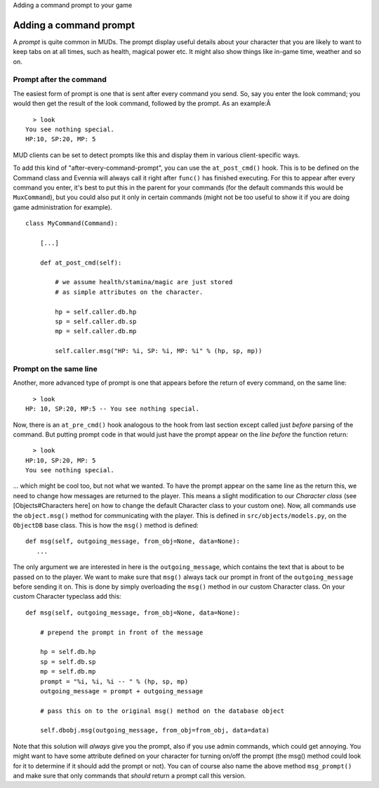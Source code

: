 Adding a command prompt to your game

Adding a command prompt
=======================

A *prompt* is quite common in MUDs. The prompt display useful details
about your character that you are likely to want to keep tabs on at all
times, such as health, magical power etc. It might also show things like
in-game time, weather and so on.

Prompt after the command
------------------------

The easiest form of prompt is one that is sent after every command you
send. So, say you enter the look command; you would then get the result
of the look command, followed by the prompt. As an example:Â 

::

      > look
    You see nothing special.
    HP:10, SP:20, MP: 5 

MUD clients can be set to detect prompts like this and display them in
various client-specific ways.

To add this kind of "after-every-command-prompt", you can use the
``at_post_cmd()`` hook. This is to be defined on the Command class and
Evennia will always call it right after ``func()`` has finished
executing. For this to appear after every command you enter, it's best
to put this in the parent for your commands (for the default commands
this would be ``MuxCommand``), but you could also put it only in certain
commands (might not be too useful to show it if you are doing game
administration for example).

::

    class MyCommand(Command):

        [...]

        def at_post_cmd(self):
        
            # we assume health/stamina/magic are just stored
            # as simple attributes on the character. 

            hp = self.caller.db.hp
            sp = self.caller.db.sp
            mp = self.caller.db.mp

            self.caller.msg("HP: %i, SP: %i, MP: %i" % (hp, sp, mp))

Prompt on the same line
-----------------------

Another, more advanced type of prompt is one that appears before the
return of every command, on the same line:

::

      > look
    HP: 10, SP:20, MP:5 -- You see nothing special.

Now, there is an ``at_pre_cmd()`` hook analogous to the hook from last
section except called just *before* parsing of the command. But putting
prompt code in that would just have the prompt appear on the *line
before* the function return:

::

      > look
    HP:10, SP:20, MP: 5 
    You see nothing special.

... which might be cool too, but not what we wanted. To have the prompt
appear on the same line as the return this, we need to change how
messages are returned to the player. This means a slight modification to
our *Character class* (see [Objects#Characters here] on how to change
the default Character class to your custom one). Now, all commands use
the ``object.msg()`` method for communicating with the player. This is
defined in ``src/objects/models.py``, on the ``ObjectDB`` base class.
This is how the ``msg()`` method is defined:

::

    def msg(self, outgoing_message, from_obj=None, data=None): 
       ...

The only argument we are interested in here is the ``outgoing_message``,
which contains the text that is about to be passed on to the player. We
want to make sure that ``msg()`` always tack our prompt in front of the
``outgoing_message`` before sending it on. This is done by simply
overloading the ``msg()`` method in our custom Character class. On your
custom Character typeclass add this:

::

    def msg(self, outgoing_message, from_obj=None, data=None):  
     
        # prepend the prompt in front of the message

        hp = self.db.hp
        sp = self.db.sp
        mp = self.db.mp 
        prompt = "%i, %i, %i -- " % (hp, sp, mp)
        outgoing_message = prompt + outgoing_message

        # pass this on to the original msg() method on the database object

        self.dbobj.msg(outgoing_message, from_obj=from_obj, data=data)    

Note that this solution will *always* give you the prompt, also if you
use admin commands, which could get annoying. You might want to have
some attribute defined on your character for turning on/off the prompt
(the msg() method could look for it to determine if it should add the
prompt or not). You can of course also name the above method
``msg_prompt()`` and make sure that only commands that *should* return a
prompt call this version.
